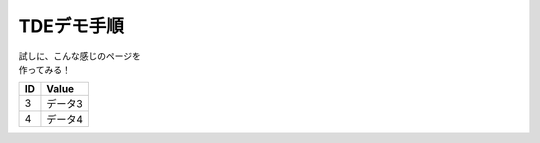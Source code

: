 ###########################
TDEデモ手順
###########################

| 試しに、こんな感じのページを
| 作ってみる！

====== ================
ID      Value
====== ================
3      データ3
4      データ4
====== ================

.. seqdiag::
   :desctable:

   seqdiag {
      A -> B[label = "test"];
      B -> C[label = "test"];
      A [description = "browsers in each client"];
      B [description = "web server"];
      C [description = "database server"];
   }
